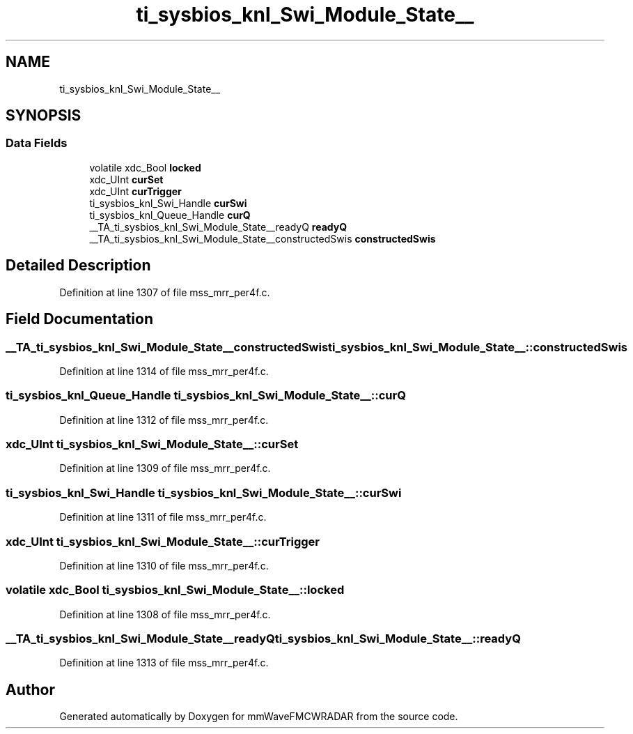 .TH "ti_sysbios_knl_Swi_Module_State__" 3 "Wed May 20 2020" "Version 1.0" "mmWaveFMCWRADAR" \" -*- nroff -*-
.ad l
.nh
.SH NAME
ti_sysbios_knl_Swi_Module_State__
.SH SYNOPSIS
.br
.PP
.SS "Data Fields"

.in +1c
.ti -1c
.RI "volatile xdc_Bool \fBlocked\fP"
.br
.ti -1c
.RI "xdc_UInt \fBcurSet\fP"
.br
.ti -1c
.RI "xdc_UInt \fBcurTrigger\fP"
.br
.ti -1c
.RI "ti_sysbios_knl_Swi_Handle \fBcurSwi\fP"
.br
.ti -1c
.RI "ti_sysbios_knl_Queue_Handle \fBcurQ\fP"
.br
.ti -1c
.RI "__TA_ti_sysbios_knl_Swi_Module_State__readyQ \fBreadyQ\fP"
.br
.ti -1c
.RI "__TA_ti_sysbios_knl_Swi_Module_State__constructedSwis \fBconstructedSwis\fP"
.br
.in -1c
.SH "Detailed Description"
.PP 
Definition at line 1307 of file mss_mrr_per4f\&.c\&.
.SH "Field Documentation"
.PP 
.SS "__TA_ti_sysbios_knl_Swi_Module_State__constructedSwis ti_sysbios_knl_Swi_Module_State__::constructedSwis"

.PP
Definition at line 1314 of file mss_mrr_per4f\&.c\&.
.SS "ti_sysbios_knl_Queue_Handle ti_sysbios_knl_Swi_Module_State__::curQ"

.PP
Definition at line 1312 of file mss_mrr_per4f\&.c\&.
.SS "xdc_UInt ti_sysbios_knl_Swi_Module_State__::curSet"

.PP
Definition at line 1309 of file mss_mrr_per4f\&.c\&.
.SS "ti_sysbios_knl_Swi_Handle ti_sysbios_knl_Swi_Module_State__::curSwi"

.PP
Definition at line 1311 of file mss_mrr_per4f\&.c\&.
.SS "xdc_UInt ti_sysbios_knl_Swi_Module_State__::curTrigger"

.PP
Definition at line 1310 of file mss_mrr_per4f\&.c\&.
.SS "volatile xdc_Bool ti_sysbios_knl_Swi_Module_State__::locked"

.PP
Definition at line 1308 of file mss_mrr_per4f\&.c\&.
.SS "__TA_ti_sysbios_knl_Swi_Module_State__readyQ ti_sysbios_knl_Swi_Module_State__::readyQ"

.PP
Definition at line 1313 of file mss_mrr_per4f\&.c\&.

.SH "Author"
.PP 
Generated automatically by Doxygen for mmWaveFMCWRADAR from the source code\&.
